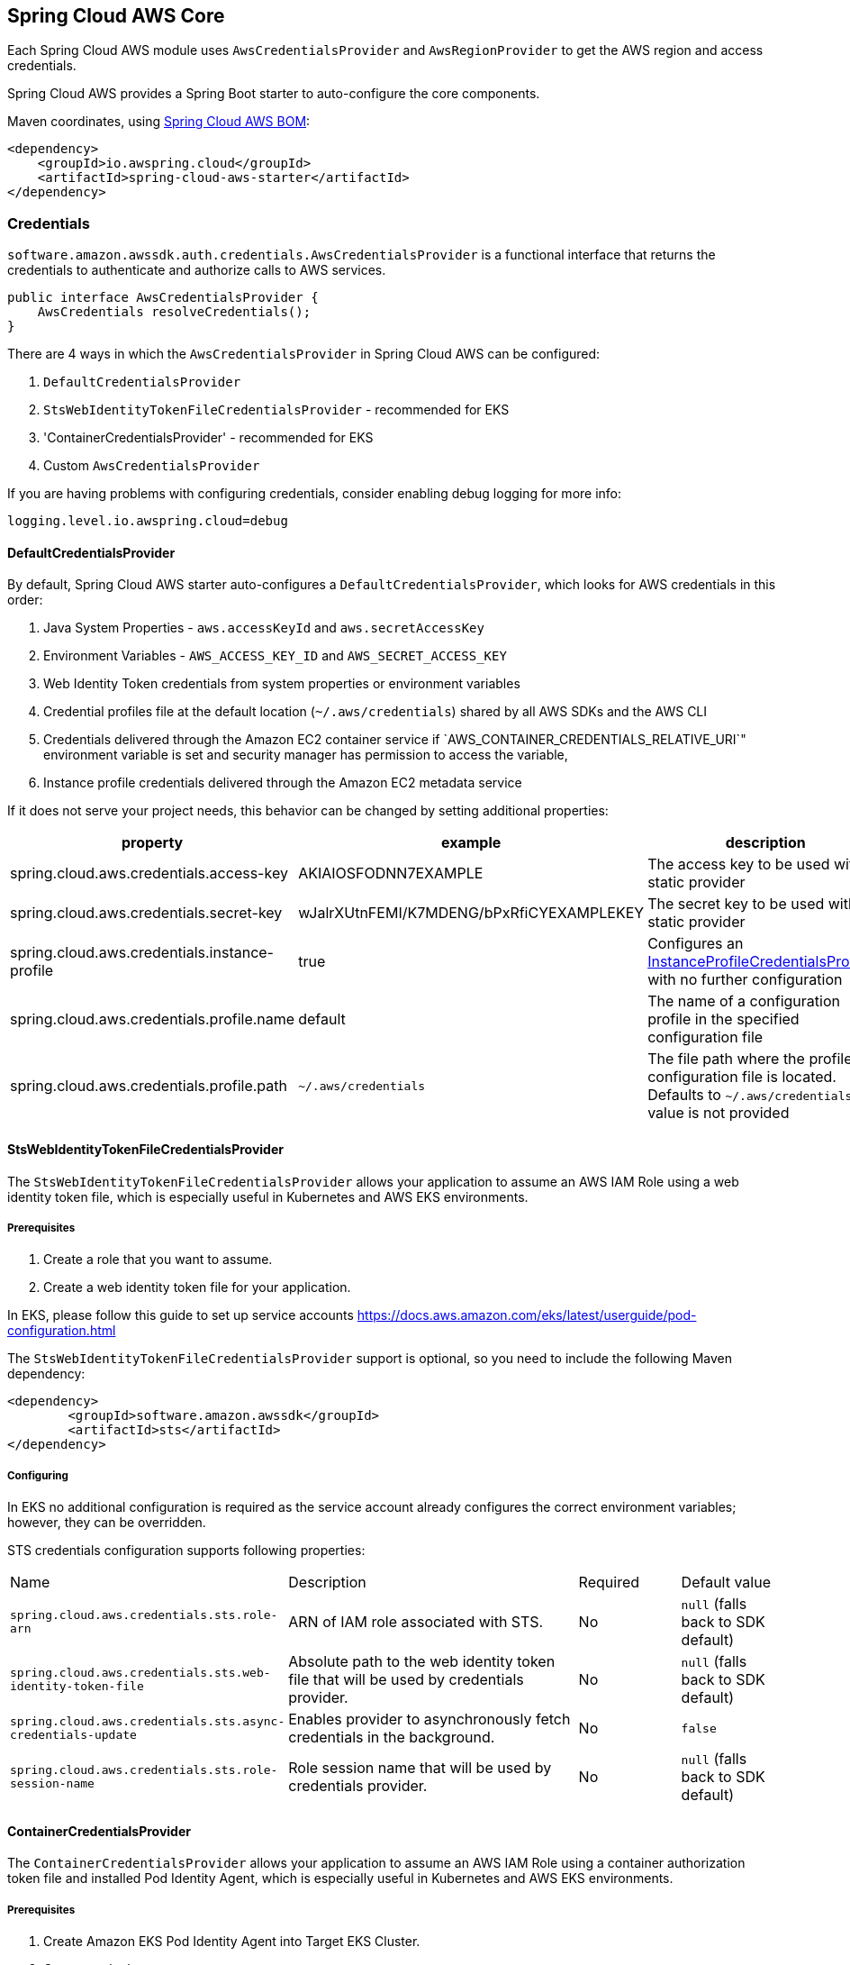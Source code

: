 [#spring-cloud-aws-core]
== Spring Cloud AWS Core

Each Spring Cloud AWS module uses `AwsCredentialsProvider` and `AwsRegionProvider` to get the AWS region and access credentials.

Spring Cloud AWS provides a Spring Boot starter to auto-configure the core components.

Maven coordinates, using <<getting-started.adoc#bill-of-materials, Spring Cloud AWS BOM>>:

[source,xml]
----
<dependency>
    <groupId>io.awspring.cloud</groupId>
    <artifactId>spring-cloud-aws-starter</artifactId>
</dependency>
----

=== Credentials

`software.amazon.awssdk.auth.credentials.AwsCredentialsProvider` is a functional interface that returns the credentials to authenticate and authorize calls to AWS services.

[source,java]
----
public interface AwsCredentialsProvider {
    AwsCredentials resolveCredentials();
}
----

There are 4 ways in which the `AwsCredentialsProvider` in Spring Cloud AWS can be configured:

1. `DefaultCredentialsProvider`
2. `StsWebIdentityTokenFileCredentialsProvider` - recommended for EKS
3. 'ContainerCredentialsProvider' - recommended for EKS
4. Custom `AwsCredentialsProvider`

If you are having problems with configuring credentials, consider enabling debug logging for more info:

[source,properties]
----
logging.level.io.awspring.cloud=debug
----

==== DefaultCredentialsProvider

By default, Spring Cloud AWS starter auto-configures a `DefaultCredentialsProvider`, which looks for AWS credentials in this order:

1. Java System Properties - `aws.accessKeyId` and `aws.secretAccessKey`
2. Environment Variables - `AWS_ACCESS_KEY_ID` and `AWS_SECRET_ACCESS_KEY`
3. Web Identity Token credentials from system properties or environment variables
4. Credential profiles file at the default location (`~/.aws/credentials`) shared by all AWS SDKs and the AWS CLI
5. Credentials delivered through the Amazon EC2 container service if `AWS_CONTAINER_CREDENTIALS_RELATIVE_URI`" environment variable is set and security manager has permission to access the variable,
6. Instance profile credentials delivered through the Amazon EC2 metadata service

If it does not serve your project needs, this behavior can be changed by setting additional properties:

[cols="3*", options="header"]
|===
|property
|example
|description

|spring.cloud.aws.credentials.access-key
|AKIAIOSFODNN7EXAMPLE
|The access key to be used with a static provider

|spring.cloud.aws.credentials.secret-key
|wJalrXUtnFEMI/K7MDENG/bPxRfiCYEXAMPLEKEY
|The secret key to be used with a static provider

|spring.cloud.aws.credentials.instance-profile
|true
|Configures an https://sdk.amazonaws.com/java/api/latest/software/amazon/awssdk/auth/credentials/InstanceProfileCredentialsProvider.html[InstanceProfileCredentialsProvider] with no further configuration

|spring.cloud.aws.credentials.profile.name
|default
|The name of a configuration profile in the specified configuration file

|spring.cloud.aws.credentials.profile.path
|`~/.aws/credentials`
|The file path where the profile configuration file is located. Defaults to `~/.aws/credentials` if a value is not provided
|===

==== StsWebIdentityTokenFileCredentialsProvider

The `StsWebIdentityTokenFileCredentialsProvider` allows your application to assume an AWS IAM Role using a web identity token file, which is especially useful in Kubernetes and AWS EKS environments.

===== Prerequisites
1. Create a role that you want to assume.
2. Create a web identity token file for your application.

In EKS, please follow this guide to set up service accounts https://docs.aws.amazon.com/eks/latest/userguide/pod-configuration.html

The `StsWebIdentityTokenFileCredentialsProvider` support is optional, so you need to include the following Maven dependency:
[source,xml,indent=0]
----
<dependency>
	<groupId>software.amazon.awssdk</groupId>
	<artifactId>sts</artifactId>
</dependency>
----


===== Configuring
In EKS no additional configuration is required as the service account already configures the correct environment variables; however, they can be overridden.

STS credentials configuration supports following properties:

[cols="2,3,1,1"]
|===
| Name | Description | Required | Default value
| `spring.cloud.aws.credentials.sts.role-arn` | ARN of IAM role associated with STS. | No | `null` (falls back to SDK default)
| `spring.cloud.aws.credentials.sts.web-identity-token-file` | Absolute path to the web identity token file that will be used by credentials provider. | No | `null` (falls back to SDK default)
| `spring.cloud.aws.credentials.sts.async-credentials-update` | Enables provider to asynchronously fetch credentials in the background. | No | `false`
| `spring.cloud.aws.credentials.sts.role-session-name` | Role session name that will be used by credentials provider. | No | `null` (falls back to SDK default)
|===

==== ContainerCredentialsProvider

The `ContainerCredentialsProvider` allows your application to assume an AWS IAM Role using a container authorization token file and installed Pod Identity Agent, which is especially useful in Kubernetes and AWS EKS environments.

===== Prerequisites
1. Create Amazon EKS Pod Identity Agent into Target EKS Cluster.
2. Create a role that you want to assume.
3. Create a container authorization token file for your application.

In EKS, please follow this guide to set up service accounts https://docs.aws.amazon.com/eks/latest/userguide/pod-id-configure-pods.html

The `ContainerCredentialsProvider` support is optional, so you need to include the following Maven dependency:
[source,xml,indent=0]
----
<dependency>
	<groupId>software.amazon.awssdk</groupId>
	<artifactId>sts</artifactId>
</dependency>
----


===== Configuring
In EKS no additional configuration is required as the service account already configures the correct environment variables; however, they can be overridden.

STS credentials configuration supports following properties:

[cols="2,3,1,1"]
|===
| Name | Description | Required | Default value
| `spring.cloud.aws.credentials.podIdentity.container-credentials-full-uri` | Full URI to be used by credentials provider. | No | `null` (falls back to SDK default)
| `spring.cloud.aws.credentials.podIdentity.async-credentials-update` | Enables provider to asynchronously fetch credentials in the background. | No | `false`
|===


==== Custom AwsCredentialsProvider

It is also possible to configure custom `AwsCredentialsProvider` bean which will prevent Spring Cloud AWS from auto-configuring credentials provider:

[source,java,indent=0]
----
import org.springframework.context.annotation.Bean;
import org.springframework.context.annotation.Configuration;

import software.amazon.awssdk.auth.credentials.AwsCredentialsProvider;

@Configuration
class CustomCredentialsProviderConfiguration {

    @Bean
    public AwsCredentialsProvider customAwsCredentialsProvider() {
        return new CustomAWSCredentialsProvider();
    }
}
----

=== Region

`software.amazon.awssdk.regions.providers.AwsRegionProvider` is a functional interface that returns the region AWS clients issue requests to.

[source,java]
----
public interface AwsRegionProvider {
    Region getRegion();
}
----

By default, Spring Cloud AWS starter auto-configures a `DefaultAwsRegionProviderChain`, which looks resolves AWS region in this order:

1. Check the `aws.region` system property for the region.
2. Check the `AWS_REGION` environment variable for the region.
3. Check the `{user.home}/.aws/credentials` and `{user.home}/.aws/config` files for the region.
4. If running in EC2, check the EC2 metadata service for the region.

If it does not serve your project needs, this behavior can be changed by setting additional properties:

[cols="3*", options="header"]
|===
|property
|example
|description

|spring.cloud.aws.region.static
|eu-west-1
|A static value for region used by auto-configured AWS clients

|spring.cloud.aws.region.instance-profile
|true
|Configures an https://sdk.amazonaws.com/java/api/latest/software/amazon/awssdk/regions/providers/InstanceProfileRegionProvider.html[InstanceProfileRegionProvider] with no further configuration

|spring.cloud.aws.region.profile.name
|default
|The name of a configuration profile in the specified configuration file

|spring.cloud.aws.region.profile.path
|`~/.aws/credentials`
|The file path where the profile configuration file is located. Defaults to `~/.aws/credentials` if value is not provided
|===

It is also possible to configure custom `AwsRegionProvider` bean which will prevent Spring Cloud AWS from auto-configuring region provider:

[source,java,indent=0]
----
import org.springframework.context.annotation.Bean;
import org.springframework.context.annotation.Configuration;

import software.amazon.awssdk.regions.providers.AwsRegionProvider;

@Configuration
class CustomRegionProviderConfiguration {

    @Bean
    public AwsRegionProvider customRegionProvider() {
        return new CustomRegionProvider();
    }
}
----

=== Endpoint

To simplify using services with AWS compatible APIs, or running applications against https://localstack.cloud/[LocalStack], it is possible to configure an endpoint set on all auto-configured AWS clients:

[cols="3*", options="header"]
|===
|property
|example
|description

|`spring.cloud.aws.endpoint`
|`http://localhost:4566`
|endpoint url applied to auto-configured AWS clients
|===

=== Customizing AWS Clients

To configure an AWS client with custom HTTP client or `ClientOverrideConfiguration`, define a bean of type `AwsClientConfigurer` with a type parameter indicating configured client builder.

[source,java,indent=0]
----
import io.awspring.cloud.autoconfigure.core.AwsClientCustomizer;
import org.springframework.context.annotation.Bean;

import software.amazon.awssdk.core.client.config.ClientOverrideConfiguration;
import software.amazon.awssdk.http.SdkHttpClient;
import software.amazon.awssdk.http.apache.ApacheHttpClient;
import software.amazon.awssdk.services.sns.SnsClientBuilder;

import java.time.Duration;

@Configuration
class S3AwsClientConfigurerConfiguration {

    @Bean
    AwsClientCustomizer<S3ClientBuilder> s3ClientBuilderAwsClientConfigurer() {
        return new S3AwsClientClientConfigurer();
    }

    static class S3AwsClientClientConfigurer implements AwsClientCustomizer<S3ClientBuilder> {
        @Override
        public ClientOverrideConfiguration overrideConfiguration() {
            return ClientOverrideConfiguration.builder().apiCallTimeout(Duration.ofMillis(500)).build();
        }

        @Override
        public SdkHttpClient httpClient() {
            return ApacheHttpClient.builder().connectionTimeout(Duration.ofMillis(1000)).build();
        }
    }
}
----
